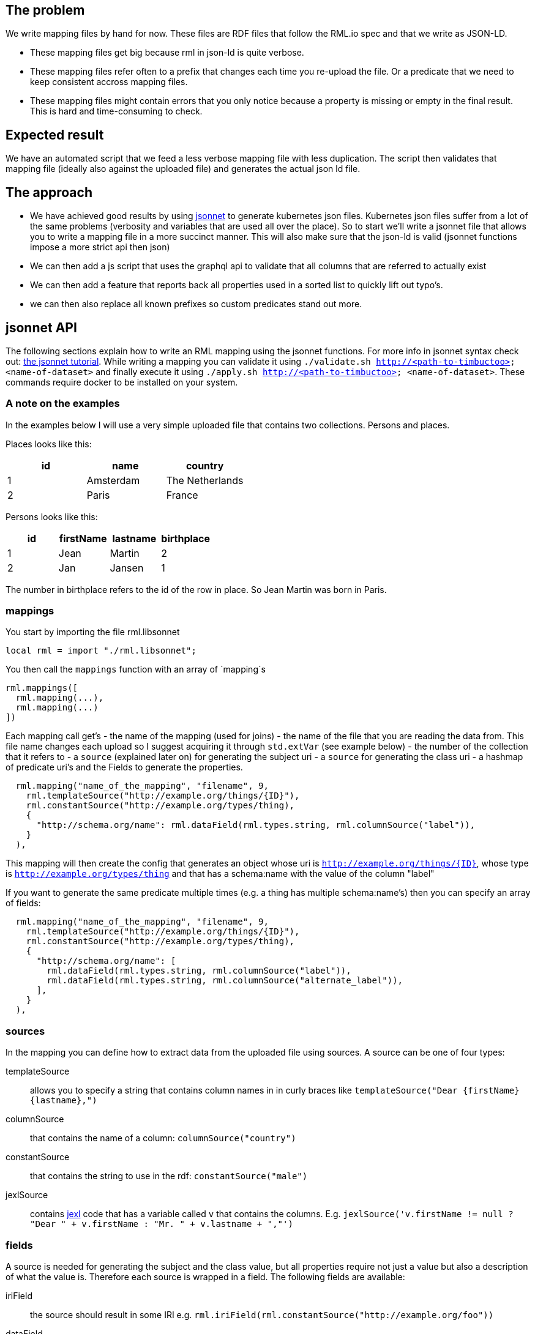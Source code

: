 == The problem
We write mapping files by hand for now. These files are RDF files that follow the RML.io spec and that we write as JSON-LD.

 - These mapping files get big because rml in json-ld is quite verbose.
 - These mapping files refer often to a prefix that changes each time you re-upload the file. Or a predicate that we need to keep consistent accross mapping files.
 - These mapping files might contain errors that you only notice because a property is missing or empty in the final result. This is hard and time-consuming to check.

== Expected result

We have an automated script that we feed a less verbose mapping file with less duplication. The script then validates that mapping file (ideally also against the uploaded file) and generates the actual json ld file.

== The approach

- We have achieved good results by using http://jsonnet.org[jsonnet] to generate kubernetes json files. Kubernetes json files suffer from a lot of the same problems (verbosity and variables that are used all over the place).
  So to start we'll write a jsonnet file that allows you to write a mapping file in a more succinct manner. This will also make sure that the json-ld is valid (jsonnet functions impose a more strict api then json)
- We can then add a js script that uses the graphql api to validate that all columns that are referred to actually exist
- We can then add a feature that reports back all properties used in a sorted list to quickly lift out typo's.
- we can then also replace all known prefixes so custom predicates stand out more.


== jsonnet API

The following sections explain how to write an RML mapping using the jsonnet functions. For more info in jsonnet syntax check out: http://jsonnet.org/docs/tutorial.html[the jsonnet tutorial]. While writing a mapping you can validate it using `./validate.sh http://<path-to-timbuctoo> <name-of-dataset>` and finally execute it using `./apply.sh http://<path-to-timbuctoo> <name-of-dataset>`. These commands require docker to be installed on your system.

=== A note on the examples
In the examples below I will use a very simple uploaded file that contains two collections. Persons and places.

Places looks like this:

[options="header"]
|=======
| id | name      | country
| 1  | Amsterdam | The Netherlands
| 2  | Paris     | France
|=======

Persons looks like this:

[options="header"]
|=======
| id | firstName | lastname | birthplace
| 1  | Jean      | Martin   | 2
| 2  | Jan       | Jansen   | 1
|=======

The number in birthplace refers to the id of the row in place. So Jean Martin was born in Paris.

=== mappings
You start by importing the file rml.libsonnet

```jsonnet
local rml = import "./rml.libsonnet";
```

You then call the `mappings` function with an array of `mapping`s

```
rml.mappings([
  rml.mapping(...),
  rml.mapping(...)
])
```

Each mapping call get's 
 - the name of the mapping (used for joins) 
 - the name of the file that you are reading the data from. This file name changes each upload so I suggest acquiring it through `std.extVar` (see example below)
 - the number of the collection that it refers to
 - a `source` (explained later on) for generating the subject uri
 - a `source` for generating the class uri
 - a hashmap of predicate uri's and the Fields to generate the properties.

```
  rml.mapping("name_of_the_mapping", "filename", 9,
    rml.templateSource("http://example.org/things/{ID}"),
    rml.constantSource("http://example.org/types/thing),
    {
      "http://schema.org/name": rml.dataField(rml.types.string, rml.columnSource("label")),
    }
  ),
```

This mapping will then create the config that generates an object whose uri is `http://example.org/things/{ID}`, whose type is `http://example.org/types/thing` and that has a schema:name with the value of the column "label"

If you want to generate the same predicate multiple times (e.g. a thing has multiple schema:name's) then you can specify an array of fields:

```
  rml.mapping("name_of_the_mapping", "filename", 9,
    rml.templateSource("http://example.org/things/{ID}"),
    rml.constantSource("http://example.org/types/thing),
    {
      "http://schema.org/name": [
        rml.dataField(rml.types.string, rml.columnSource("label")),
        rml.dataField(rml.types.string, rml.columnSource("alternate_label")),
      ],
    }
  ),
```


=== sources

In the mapping you can define how to extract data from the uploaded file using sources. A source can be one of four types:

templateSource::
allows you to specify a string that contains column names in in curly braces like `templateSource("Dear {firstName} {lastname},")`
columnSource::
that contains the name of a column: `columnSource("country")`
constantSource::
that contains the string to use in the rdf: `constantSource("male")`
jexlSource::
contains http://commons.apache.org/proper/commons-jexl/reference/syntax.html[jexl] code that has a variable called `v` that contains the columns. E.g. `jexlSource('v.firstName != null ? "Dear " + v.firstName : "Mr. " + v.lastname + ","')`

=== fields
A source is needed for generating the subject and the class value, but all properties require not just a value but also a description of what the value is. Therefore each source is wrapped in a field. The following fields are available:

iriField::
the source should result in some IRI e.g. `rml.iriField(rml.constantSource("http://example.org/foo"))`
dataField::
the source results in some string according the the datatype that is provided as the first argument. e.g. `rml.dataField(rml.types.edtf, rml.constantSource("2018-01-??"))`
joinField::
see joins below

=== joins
To link two entities together, you simple generate an iri that is the same as the subject IRI of the other table. So given our example above we could have the following mapping

```
local rml = import "./rml.libsonnet";

rml.mappings([
    rml.mapping("PersonsMapping", "{{filename}}", 1,
      rml.templateSource(rml.datasetUri + "collection/Persons/{id}"),
      rml.constantSource(rml.datasetUri + "collection/Persons"),
      {
        "http://schema.org/givenName": rml.columnSource("firstName"),
        "http://schema.org/familyName": rml.columnSource("lastname"),
        "http://schema.org/birthPlace": rml.iriField(rml.templateSource(rml.datasetUri + "collection/Places/{birthplace}")),
      },
    ),
    rml.mapping("PlacesMapping", "{{filename}}", 2,
      rml.templateSource(rml.datasetUri + "collection/Places/{id}"),
      rml.constantSource(rml.datasetUri + "collection/Places"),
      {
        "http://schema.org/name": rml.columnSource("name")
      },
    )
  ])
```

But this only works if the IRI that we generate for the place happens to contain only the identifiers that we also have at our disposal in the persons collection!

What if we want to generate IRIs for the places that contain the placename? (assuming this results in unique IRI's per row) `rml.templateSource(rml.datasetUri + "collection/Places/{country}/{name}");`

For this usecase the mapping allows you to refer to the subject IRI's as generated by a different mapping using the joinField. The complete mapping would then be:
```
local rml = import "./rml.libsonnet";

rml.mappings([
    rml.mapping("PersonsMapping", "{{filename}}", 1,
      rml.templateSource(rml.datasetUri + "collection/Persons/{id}"),
      rml.constantSource(rml.datasetUri + "collection/Persons"),
      {
        "http://schema.org/givenName": rml.columnSource("firstName"),
        "http://schema.org/familyName": rml.columnSource("lastname"),
        "http://schema.org/birthPlace": rml.joinField(
          "birthplace", //the column in this collection that contains the value to match on (must be 1 column)
          "PlacesMapping", //the name of the mapping whose subject IRI's we're going to use
          "id" //the name of the column in the collection that's behind 'PlacesMapping' whose value we should match against
        ),
      },
    ),
    rml.mapping("PlacesMapping", "{{filename}}", 2,
      rml.templateSource(rml.datasetUri + "collection/Places/{country}/{name}"),
      rml.constantSource(rml.datasetUri + "collection/Places"),
      {
        "http://schema.org/name": rml.columnSource("name")
      },
    )
  ])
```
